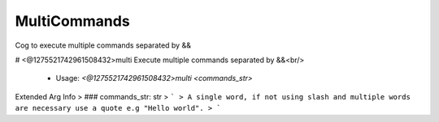 MultiCommands
=============

Cog to execute multiple commands separated by &&

# <@1275521742961508432>multi
Execute multiple commands separated by &&<br/>
 - Usage: `<@1275521742961508432>multi <commands_str>`
Extended Arg Info
> ### commands_str: str
> ```
> A single word, if not using slash and multiple words are necessary use a quote e.g "Hello world".
> ```


